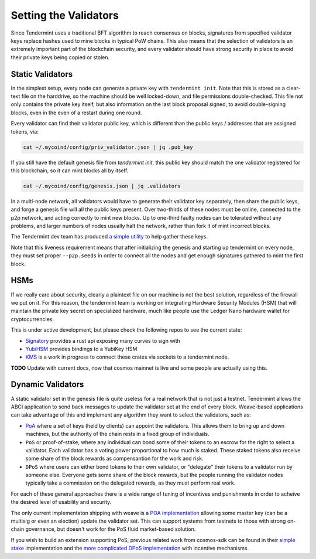----------------------
Setting the Validators
----------------------

Since Tendermint uses a traditional BFT algorithm to reach
consensus on blocks, signatures from specified validator keys
replace hashes used to mine blocks in typical PoW chains.
This also means that the selection of validators is an extremely
important part of the blockchain security, and every validator
should have strong security in place to avoid their private keys
being copied or stolen.

Static Validators
=================

In the simplest setup, every node can generate a private key with
``tendermint init``. Note that this is stored as a clear-text file
on the harddrive, so the machine should be well locked-down,
and file permissions double-checked. This file not only contains
the private key itself, but also information on the last block
proposal signed, to avoid double-signing blocks, even in the even of
a restart during one round.

Every validator can find their validator public key, which is
different than the public keys / addresses that are assigned tokens,
via:

.. code-block:: console

  cat ~/.mycoind/config/priv_validator.json | jq .pub_key

If you still have the default genesis file from `tendermint init`,
this public key should match the one validator registered for this
blockchain, so it can mint blocks all by itself.

.. code-block:: console

  cat ~/.mycoind/config/genesis.json | jq .validators

In a multi-node network, all validators would have to generate their
validator key separately, then share the public keys, and forge
a genesis file will all the public keys present. Over two-thirds of
these nodes must be online, connected to the p2p network, and
acting correctly to mint new blocks. Up to one-third faulty nodes
can be tolerated without any problems, and larger numbers of nodes
usually halt the network, rather than fork it of mint incorrect
blocks.

The Tendermint dev team has produced
`a simple utility <https://github.com/tendermint/alpha>`__ to help
gather these keys.

Note that this liveness requirement means that after initializing
the genesis and starting up tendermint on every node, they must
set proper ``--p2p.seeds`` in order to connect all the nodes and
get enough signatures gathered to mint the first block.

HSMs
====

If we really care about security, clearly a plaintext file on our
machine is not the best solution, regardless of the firewall
we put on it. For this reason, the tendermint team is working
on integrating Hardware Security Modules (HSM) that will maintain
the private key secret on specialized hardware, much like
people use the Ledger Nano hardware wallet for cryptocurrencies.

This is under active development, but please check the following
repos to see the current state:

- `Signatory <https://github.com/tendermint/signatory>`__
  provides a rust api exposing many curves to sign with
- `YubiHSM <https://github.com/tendermint/yubihsm-rs>`__
  provides bindings to a YubiKey HSM
- `KMS <https://github.com/tendermint/kms>`__
  is a work in progress to connect these crates via sockets
  to a tendermint node.

**TODO** Update with current docs, now that cosmos mainnet is live 
and some people are actually using this.

Dynamic Validators
==================

A static validator set in the genesis file is quite useless for
a real network that is not just a testnet. Tendermint allows
the ABCI application to send back messages to update the validator
set at the end of every block. Weave-based applications can take
advantage of this and implement any algorithm they want to
select the validators, such as:

- `PoA <https://github.com/iov-one/weave/issues/32>`__
  where a set of keys (held by clients) can appoint the validators.
  This allows them to bring up and down machines, but the authority
  of the chain rests in a fixed group of individuals.
- ``PoS`` or proof-of-stake, where any individual can bond some of
  their tokens to an escrow for the right to select a validator.
  Each  validator has a voting power proportional to how much is
  staked. These staked tokens also receive some share of the block
  rewards as compensantion for the work and risk.
- ``DPoS`` where users can either bond tokens to their own
  validator, or "delegate" their tokens to a validator run by
  someone else. Everyone gets some share of the block rewards, but
  the people running the validator nodes typically take a
  commission on the delegated rewards, as they must perform real work.

For each of these general approaches there is a wide range
of tuning of incentives and punishments in order to acheive
the desired level of usability and security.

The only current implementaton shipping with weave is
a `POA implementation <https://godoc.org/github.com/iov-one/weave/x/validators#SetValidatorsMsg>`__
allowing some master key (can be a multisig or even an election) update the validator
set. This can support systems from testnets to those with strong on-chain governance,
but doesn't work for the PoS fluid market-based solution.

If you wish to build an extension supporting PoS, previous
related work from cosmos-sdk can be found in their
`simple stake <https://github.com/cosmos/cosmos-sdk/tree/v0.15.1/x/simplestake>`__
implementation and the
`more complicated DPoS implementation <https://github.com/cosmos/cosmos-sdk/tree/master/x/staking>`__
with incentive mechanisms.
